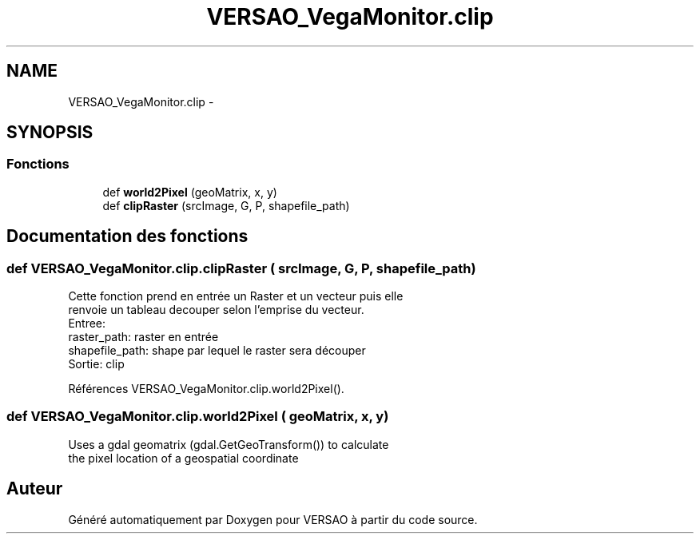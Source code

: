 .TH "VERSAO_VegaMonitor.clip" 3 "Mercredi 3 Août 2016" "VERSAO" \" -*- nroff -*-
.ad l
.nh
.SH NAME
VERSAO_VegaMonitor.clip \- 
.SH SYNOPSIS
.br
.PP
.SS "Fonctions"

.in +1c
.ti -1c
.RI "def \fBworld2Pixel\fP (geoMatrix, x, y)"
.br
.ti -1c
.RI "def \fBclipRaster\fP (srcImage, G, P, shapefile_path)"
.br
.in -1c
.SH "Documentation des fonctions"
.PP 
.SS "def VERSAO_VegaMonitor\&.clip\&.clipRaster ( srcImage,  G,  P,  shapefile_path)"

.PP
.nf
Cette fonction prend en entrée un Raster et un vecteur puis elle
renvoie un tableau decouper selon l'emprise du vecteur.
Entree: 
raster_path: raster en entrée
shapefile_path: shape par lequel le raster sera découper
Sortie: clip

.fi
.PP
 
.PP
Références VERSAO_VegaMonitor\&.clip\&.world2Pixel()\&.
.SS "def VERSAO_VegaMonitor\&.clip\&.world2Pixel ( geoMatrix,  x,  y)"

.PP
.nf
Uses a gdal geomatrix (gdal.GetGeoTransform()) to calculate
the pixel location of a geospatial coordinate

.fi
.PP
 
.SH "Auteur"
.PP 
Généré automatiquement par Doxygen pour VERSAO à partir du code source\&.
